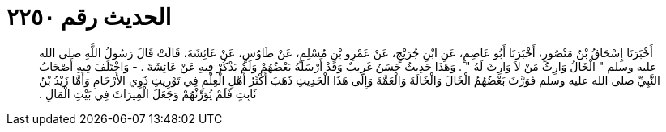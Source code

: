 
= الحديث رقم ٢٢٥٠

[quote.hadith]
أَخْبَرَنَا إِسْحَاقُ بْنُ مَنْصُورٍ، أَخْبَرَنَا أَبُو عَاصِمٍ، عَنِ ابْنِ جُرَيْجٍ، عَنْ عَمْرِو بْنِ مُسْلِمٍ، عَنْ طَاوُسٍ، عَنْ عَائِشَةَ، قَالَتْ قَالَ رَسُولُ اللَّهِ صلى الله عليه وسلم ‏"‏ الْخَالُ وَارِثُ مَنْ لاَ وَارِثَ لَهُ ‏"‏ ‏.‏ وَهَذَا حَدِيثٌ حَسَنٌ غَرِيبٌ وَقَدْ أَرْسَلَهُ بَعْضُهُمْ وَلَمْ يَذْكُرْ فِيهِ عَنْ عَائِشَةَ ‏.‏ - وَاخْتَلَفَ فِيهِ أَصْحَابُ النَّبِيِّ صلى الله عليه وسلم فَوَرَّثَ بَعْضُهُمُ الْخَالَ وَالْخَالَةَ وَالْعَمَّةَ وَإِلَى هَذَا الْحَدِيثِ ذَهَبَ أَكْثَرُ أَهْلِ الْعِلْمِ فِي تَوْرِيثِ ذَوِي الأَرْحَامِ وَأَمَّا زَيْدُ بْنُ ثَابِتٍ فَلَمْ يُوَرِّثْهُمْ وَجَعَلَ الْمِيرَاثَ فِي بَيْتِ الْمَالِ ‏.‏